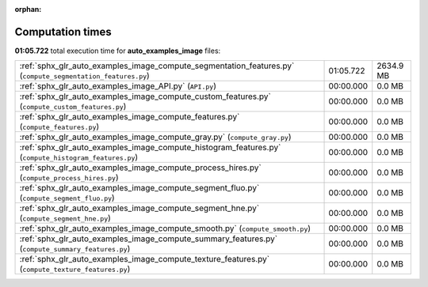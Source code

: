 
:orphan:

.. _sphx_glr_auto_examples_image_sg_execution_times:

Computation times
=================
**01:05.722** total execution time for **auto_examples_image** files:

+-------------------------------------------------------------------------------------------------------------+-----------+-----------+
| :ref:`sphx_glr_auto_examples_image_compute_segmentation_features.py` (``compute_segmentation_features.py``) | 01:05.722 | 2634.9 MB |
+-------------------------------------------------------------------------------------------------------------+-----------+-----------+
| :ref:`sphx_glr_auto_examples_image_API.py` (``API.py``)                                                     | 00:00.000 | 0.0 MB    |
+-------------------------------------------------------------------------------------------------------------+-----------+-----------+
| :ref:`sphx_glr_auto_examples_image_compute_custom_features.py` (``compute_custom_features.py``)             | 00:00.000 | 0.0 MB    |
+-------------------------------------------------------------------------------------------------------------+-----------+-----------+
| :ref:`sphx_glr_auto_examples_image_compute_features.py` (``compute_features.py``)                           | 00:00.000 | 0.0 MB    |
+-------------------------------------------------------------------------------------------------------------+-----------+-----------+
| :ref:`sphx_glr_auto_examples_image_compute_gray.py` (``compute_gray.py``)                                   | 00:00.000 | 0.0 MB    |
+-------------------------------------------------------------------------------------------------------------+-----------+-----------+
| :ref:`sphx_glr_auto_examples_image_compute_histogram_features.py` (``compute_histogram_features.py``)       | 00:00.000 | 0.0 MB    |
+-------------------------------------------------------------------------------------------------------------+-----------+-----------+
| :ref:`sphx_glr_auto_examples_image_compute_process_hires.py` (``compute_process_hires.py``)                 | 00:00.000 | 0.0 MB    |
+-------------------------------------------------------------------------------------------------------------+-----------+-----------+
| :ref:`sphx_glr_auto_examples_image_compute_segment_fluo.py` (``compute_segment_fluo.py``)                   | 00:00.000 | 0.0 MB    |
+-------------------------------------------------------------------------------------------------------------+-----------+-----------+
| :ref:`sphx_glr_auto_examples_image_compute_segment_hne.py` (``compute_segment_hne.py``)                     | 00:00.000 | 0.0 MB    |
+-------------------------------------------------------------------------------------------------------------+-----------+-----------+
| :ref:`sphx_glr_auto_examples_image_compute_smooth.py` (``compute_smooth.py``)                               | 00:00.000 | 0.0 MB    |
+-------------------------------------------------------------------------------------------------------------+-----------+-----------+
| :ref:`sphx_glr_auto_examples_image_compute_summary_features.py` (``compute_summary_features.py``)           | 00:00.000 | 0.0 MB    |
+-------------------------------------------------------------------------------------------------------------+-----------+-----------+
| :ref:`sphx_glr_auto_examples_image_compute_texture_features.py` (``compute_texture_features.py``)           | 00:00.000 | 0.0 MB    |
+-------------------------------------------------------------------------------------------------------------+-----------+-----------+
